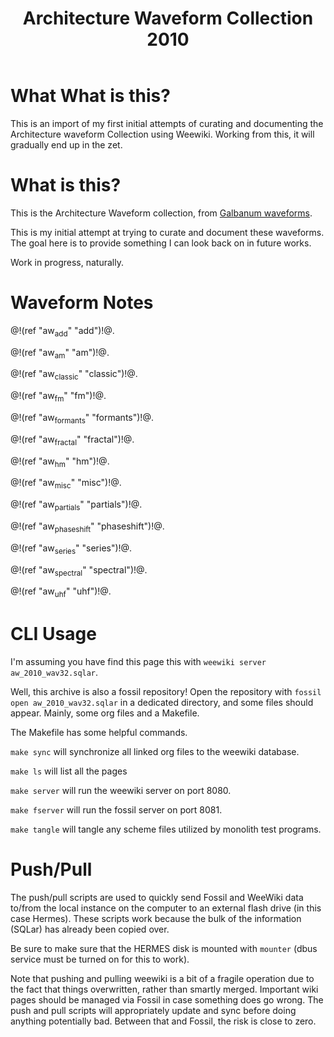 #+TITLE: Architecture Waveform Collection 2010
* What What is this?
This is an import of my first initial attempts of
curating and documenting the Architecture waveform
Collection using Weewiki. Working from this, it will
gradually end up in the zet.
* What is this?
This is the Architecture Waveform collection, from
[[https://www.galbanum.com/products/architecturewaveforms2010/][Galbanum waveforms]].

This is my initial attempt at trying to curate and document
these waveforms. The goal here is to provide something I can
look back on in future works.

Work in progress, naturally.
* Waveform Notes
@!(ref "aw_add" "add")!@.

@!(ref "aw_am" "am")!@.

@!(ref "aw_classic" "classic")!@.

@!(ref "aw_fm" "fm")!@.

@!(ref "aw_formants" "formants")!@.

@!(ref "aw_fractal" "fractal")!@.

@!(ref "aw_hm" "hm")!@.

@!(ref "aw_misc" "misc")!@.

@!(ref "aw_partials" "partials")!@.

@!(ref "aw_phaseshift" "phaseshift")!@.

@!(ref "aw_series" "series")!@.

@!(ref "aw_spectral" "spectral")!@.

@!(ref "aw_uhf" "uhf")!@.
* CLI Usage
I'm assuming you have find this page this with
=weewiki server aw_2010_wav32.sqlar=.

Well, this archive is also a fossil repository!
Open the repository with =fossil open aw_2010_wav32.sqlar=
in a dedicated directory, and some files should appear.
Mainly, some org files and a Makefile.

The Makefile has some helpful commands.

=make sync= will synchronize all linked org files to
the weewiki database.

=make ls= will list all the pages

=make server= will run the weewiki server on port 8080.

=make fserver= will run the fossil server on port 8081.

=make tangle= will tangle any scheme files utilized by
monolith test programs.
* Push/Pull
The push/pull scripts are used to quickly send Fossil and
WeeWiki data to/from the local instance on the computer to
an external flash drive (in this case Hermes). These scripts
work because the bulk of the information (SQLar) has already
been copied over.

Be sure to make sure that the HERMES disk is mounted with
=mounter= (dbus service must be turned on for this to work).

Note that pushing and pulling weewiki is a bit of a fragile
operation due to the fact that things overwritten, rather
than smartly merged. Important wiki pages should be managed
via Fossil in case something does go wrong. The push and
pull scripts will appropriately update and sync before doing
anything potentially bad. Between that and Fossil, the risk
is close to zero.

